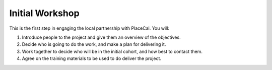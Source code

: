 Initial Workshop
================

This is the first step in engaging the local partnership with PlaceCal.
You will:

1. Introduce people to the project and give them an overview of the
   objectives.
2. Decide who is going to do the work, and make a plan for delivering
   it.
3. Work together to decide who will be in the initial cohort, and how
   best to contact them.
4. Agree on the training materials to be used to do deliver the project.
